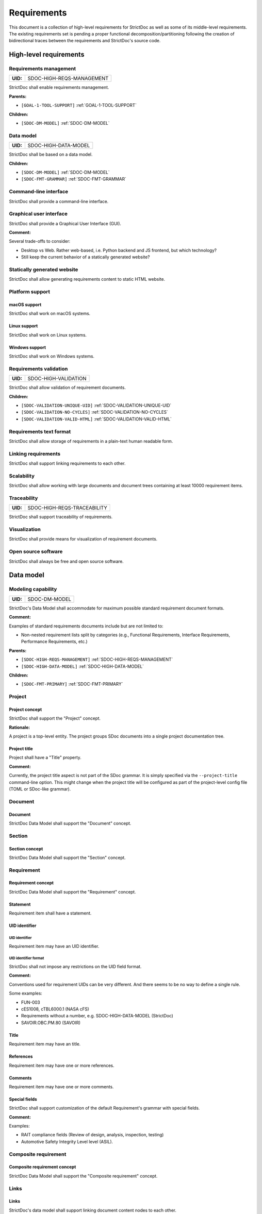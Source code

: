 .. _SDOC_REQ:

Requirements
$$$$$$$$$$$$

This document is a collection of high-level requirements for StrictDoc as well as some of its middle-level requirements. The existing requirements set is pending a proper functional decomposition/partitioning following the creation of bidirectional traces between the requirements and StrictDoc's source code.

High-level requirements
=======================

.. _SDOC-HIGH-REQS-MANAGEMENT:

Requirements management
-----------------------

.. list-table::
    :align: left
    :header-rows: 0

    * - **UID:**
      - SDOC-HIGH-REQS-MANAGEMENT

StrictDoc shall enable requirements management.

**Parents:**

- ``[GOAL-1-TOOL-SUPPORT]`` :ref:`GOAL-1-TOOL-SUPPORT`

**Children:**

- ``[SDOC-DM-MODEL]`` :ref:`SDOC-DM-MODEL`

.. _SDOC-HIGH-DATA-MODEL:

Data model
----------

.. list-table::
    :align: left
    :header-rows: 0

    * - **UID:**
      - SDOC-HIGH-DATA-MODEL

StrictDoc shall be based on a data model.

**Children:**

- ``[SDOC-DM-MODEL]`` :ref:`SDOC-DM-MODEL`
- ``[SDOC-FMT-GRAMMAR]`` :ref:`SDOC-FMT-GRAMMAR`

Command-line interface
----------------------

StrictDoc shall provide a command-line interface.

Graphical user interface
------------------------

StrictDoc shall provide a Graphical User Interface (GUI).

**Comment:**

Several trade-offs to consider:

- Desktop vs Web. Rather web-based, i.e. Python backend and JS frontend, but which technology?
- Still keep the current behavior of a statically generated website?

Statically generated website
----------------------------

StrictDoc shall allow generating requirements content to static HTML website.

Platform support
----------------

macOS support
~~~~~~~~~~~~~

StrictDoc shall work on macOS systems.

Linux support
~~~~~~~~~~~~~

StrictDoc shall work on Linux systems.

Windows support
~~~~~~~~~~~~~~~

StrictDoc shall work on Windows systems.

.. _SDOC-HIGH-VALIDATION:

Requirements validation
-----------------------

.. list-table::
    :align: left
    :header-rows: 0

    * - **UID:**
      - SDOC-HIGH-VALIDATION

StrictDoc shall allow validation of requirement documents.

**Children:**

- ``[SDOC-VALIDATION-UNIQUE-UID]`` :ref:`SDOC-VALIDATION-UNIQUE-UID`
- ``[SDOC-VALIDATION-NO-CYCLES]`` :ref:`SDOC-VALIDATION-NO-CYCLES`
- ``[SDOC-VALIDATION-VALID-HTML]`` :ref:`SDOC-VALIDATION-VALID-HTML`

Requirements text format
------------------------

StrictDoc shall allow storage of requirements in a plain-text human readable form.

Linking requirements
--------------------

StrictDoc shall support linking requirements to each other.

Scalability
-----------

StrictDoc shall allow working with large documents and document trees containing at least 10000 requirement items.

.. _SDOC-HIGH-REQS-TRACEABILITY:

Traceability
------------

.. list-table::
    :align: left
    :header-rows: 0

    * - **UID:**
      - SDOC-HIGH-REQS-TRACEABILITY

StrictDoc shall support traceability of requirements.

Visualization
-------------

StrictDoc shall provide means for visualization of requirement documents.

Open source software
--------------------

StrictDoc shall always be free and open source software.

Data model
==========

.. _SDOC-DM-MODEL:

Modeling capability
-------------------

.. list-table::
    :align: left
    :header-rows: 0

    * - **UID:**
      - SDOC-DM-MODEL

StrictDoc's Data Model shall accommodate for maximum possible standard requirement document formats.

**Comment:**

Examples of standard requirements documents include but are not limited to:

- Non-nested requirement lists split by categories
  (e.g., Functional Requirements, Interface Requirements, Performance Requirements, etc.)

**Parents:**

- ``[SDOC-HIGH-REQS-MANAGEMENT]`` :ref:`SDOC-HIGH-REQS-MANAGEMENT`
- ``[SDOC-HIGH-DATA-MODEL]`` :ref:`SDOC-HIGH-DATA-MODEL`

**Children:**

- ``[SDOC-FMT-PRIMARY]`` :ref:`SDOC-FMT-PRIMARY`

Project
-------

Project concept
~~~~~~~~~~~~~~~

StrictDoc shall support the "Project" concept.

**Rationale:**

A project is a top-level entity. The project groups SDoc documents into a single project documentation tree.

Project title
~~~~~~~~~~~~~

Project shall have a "Title" property.

**Comment:**

Currently, the project title aspect is not part of the SDoc grammar. It is
simply specified via the ``--project-title`` command-line option. This might
change when the project title will be configured as part of the project-level
config file (TOML or SDoc-like grammar).

Document
--------

Document
~~~~~~~~

StrictDoc Data Model shall support the "Document" concept.

Section
-------

Section concept
~~~~~~~~~~~~~~~

StrictDoc Data Model shall support the "Section" concept.

Requirement
-----------

Requirement concept
~~~~~~~~~~~~~~~~~~~

StrictDoc Data Model shall support the "Requirement" concept.

Statement
~~~~~~~~~

Requirement item shall have a statement.

UID identifier
~~~~~~~~~~~~~~

UID identifier
^^^^^^^^^^^^^^

Requirement item may have an UID identifier.

UID identifier format
^^^^^^^^^^^^^^^^^^^^^

StrictDoc shall not impose any restrictions on the UID field format.

**Comment:**

Conventions used for requirement UIDs can be very different. And there seems to
be no way to define a single rule.

Some examples:

- FUN-003
- cES1008, cTBL6000.1 (NASA cFS)
- Requirements without a number, e.g. SDOC-HIGH-DATA-MODEL (StrictDoc)
- SAVOIR.OBC.PM.80 (SAVOIR)

Title
~~~~~

Requirement item may have an title.

References
~~~~~~~~~~

Requirement item may have one or more references.

Comments
~~~~~~~~

Requirement item may have one or more comments.

Special fields
~~~~~~~~~~~~~~

StrictDoc shall support customization of the default Requirement's grammar with special fields.

**Comment:**

Examples:

- RAIT compliance fields (Review of design, analysis, inspection, testing)
- Automotive Safety Integrity Level level (ASIL).

Composite requirement
---------------------

Composite requirement concept
~~~~~~~~~~~~~~~~~~~~~~~~~~~~~

StrictDoc Data Model shall support the "Composite requirement" concept.

Links
-----

Links
~~~~~

StrictDoc's data model shall support linking document content nodes to each other.

Parent links
~~~~~~~~~~~~

StrictDoc's data model shall support linking a requirement to another requirement using PARENT link.

SDoc file format
================

.. _SDOC-FMT-PRIMARY:

Primary text implementation
---------------------------

.. list-table::
    :align: left
    :header-rows: 0

    * - **UID:**
      - SDOC-FMT-PRIMARY

The SDoc format shall support encoding the Strict Doc Data Model in a plain-text human readable form.

**Parents:**

- ``[SDOC-DM-MODEL]`` :ref:`SDOC-DM-MODEL`

Grammar
-------

.. _SDOC-FMT-GRAMMAR:

Grammar
~~~~~~~

.. list-table::
    :align: left
    :header-rows: 0

    * - **UID:**
      - SDOC-FMT-GRAMMAR

The SDoc format shall be based on a fixed grammar.

**Parents:**

- ``[SDOC-HIGH-DATA-MODEL]`` :ref:`SDOC-HIGH-DATA-MODEL`

No indentation
~~~~~~~~~~~~~~

The SDoc grammar's building blocks shall not allow any indentation.

**Comment:**

Rationale: Adding indentation to any of the fields does not scale well when the
documents have deeply nested section structure as well as when the size of the
paragraphs becomes sufficiently large. Keeping every keyword like [REQUIREMENT]
or [COMMENT] with no indentation ensures that one does not have to think about
possible indentation issues.

Type safety
-----------

The SDoc format shall allow type-safe encoding of requirement documents.

Export and import capabilities
==============================

General
-------

Generated file names
~~~~~~~~~~~~~~~~~~~~

StrictDoc shall preserve original document file names when generating to all
export formats.

HTML Export
-----------

Single document: Normal form
~~~~~~~~~~~~~~~~~~~~~~~~~~~~

StrictDoc shall export single document pages in a normal document-like form.

Single document: Tabular form
~~~~~~~~~~~~~~~~~~~~~~~~~~~~~

StrictDoc shall export single document pages in a tabular form.

Single document: 1-level traceability
~~~~~~~~~~~~~~~~~~~~~~~~~~~~~~~~~~~~~

StrictDoc shall export 1-level traceability document.

**Parents:**

- ``[SDOC-HIGH-REQS-TRACEABILITY]`` :ref:`SDOC-HIGH-REQS-TRACEABILITY`

Single document: Deep traceability
~~~~~~~~~~~~~~~~~~~~~~~~~~~~~~~~~~

StrictDoc shall export deep traceability document.

**Parents:**

- ``[SDOC-HIGH-REQS-TRACEABILITY]`` :ref:`SDOC-HIGH-REQS-TRACEABILITY`

Left panel: Table of contents
~~~~~~~~~~~~~~~~~~~~~~~~~~~~~

StrictDoc shall export all HTML pages with Table of Contents.

PDF Export
----------

Sphinx documentation generator
~~~~~~~~~~~~~~~~~~~~~~~~~~~~~~

StrictDoc shall support exporting documents to Sphinx/RST format.

.. _SDOC-GEN-EXCEL-EXPORT:

Excel Export
------------

.. list-table::
    :align: left
    :header-rows: 0

    * - **UID:**
      - SDOC-GEN-EXCEL-EXPORT

StrictDoc shall support exporting documents to Excel format.

ReqIF import/export
-------------------

StrictDoc shall support the ReqIF format.

Validation
==========

.. _SDOC-VALIDATION-UNIQUE-UID:

Uniqueness of UID identifiers in a document tree
------------------------------------------------

.. list-table::
    :align: left
    :header-rows: 0

    * - **UID:**
      - SDOC-VALIDATION-UNIQUE-UID

StrictDoc shall ensure that each UID used in a document tree is unique.

**Comment:**

This is implemented but the error message shall be made more readable.

**Parents:**

- ``[SDOC-HIGH-VALIDATION]`` :ref:`SDOC-HIGH-VALIDATION`

.. _SDOC-VALIDATION-NO-CYCLES:

No cycles in a document tree
----------------------------

.. list-table::
    :align: left
    :header-rows: 0

    * - **UID:**
      - SDOC-VALIDATION-NO-CYCLES

StrictDoc shall ensure that no requirements in document tree reference each other.

**Parents:**

- ``[SDOC-HIGH-VALIDATION]`` :ref:`SDOC-HIGH-VALIDATION`

.. _SDOC-VALIDATION-VALID-HTML:

Valid HTML markup
-----------------

.. list-table::
    :align: left
    :header-rows: 0

    * - **UID:**
      - SDOC-VALIDATION-VALID-HTML

StrictDoc's HTML export tests shall validate the generated HTML markup.

**Comment:**

First candidate: Table of contents and its nested ``<ul>/<li>`` items.

**Parents:**

- ``[SDOC-HIGH-VALIDATION]`` :ref:`SDOC-HIGH-VALIDATION`

Traceability and coverage
=========================

Linking with implementation artifacts
-------------------------------------

StrictDoc shall support linking requirements to files.

Validation: Broken links from requirements to source files
----------------------------------------------------------

StrictDoc shall warn a user about all requirements whose links reference source
files that do not exist.

Validation: Broken links from source files to requirements
----------------------------------------------------------

StrictDoc shall warn a user about all source files whose links reference
requirements that do not exist.

Requirements coverage
---------------------

StrictDoc shall generate requirements coverage information.

**Comment:**

Requirements coverage screen shows how requirements are linked with source files.

Source coverage
---------------

StrictDoc shall generate source coverage information.

**Comment:**

Source coverage screen shows how source files are linked with requirements.

Web frontend requirements
=========================

TBD

Implementation requirements
===========================

.. _SDOC-IMPL-PARAL:

Parallelization
---------------

.. list-table::
    :align: left
    :header-rows: 0

    * - **UID:**
      - SDOC-IMPL-PARAL

StrictDoc shall enable parallelization of the time-consuming parts of the code.

.. _SDOC-IMPL-INCREMENTAL:

Incremental generation
----------------------

.. list-table::
    :align: left
    :header-rows: 0

    * - **UID:**
      - SDOC-IMPL-INCREMENTAL

StrictDoc shall enable incremental generation of the documents.

**Comment:**

When exporting documentation tree, StrictDoc shall regenerate only changed
documents and files.
